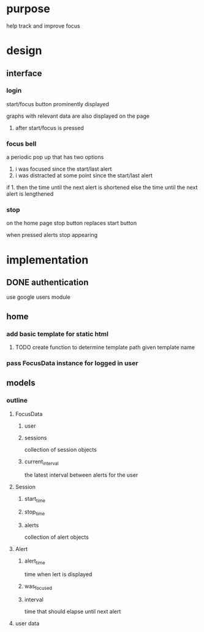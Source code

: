 * purpose
help track and improve focus
* design
** interface
*** login
start/focus button prominently displayed 

graphs with relevant data are also displayed on the page
**** after start/focus is pressed
*** focus bell
a periodic pop up that has two options

1. i was focused since the start/last alert
2. i was distracted at some point since the start/last alert

if 1. then the time until the next alert is shortened
else the time until the next alert is lengthened
*** stop
on the home page stop button replaces start button

when pressed alerts stop appearing


* implementation
** DONE authentication
use google users module


** home
*** add basic template for static html
**** TODO create function to determine template path given template name
*** pass FocusData instance for logged in user
** models
*** outline
**** FocusData
***** user
***** sessions
collection of session objects
***** current_interval
the latest interval between alerts for the user
**** Session
***** start_time
***** stop_time
***** alerts
collection of alert objects
**** Alert
***** alert_time
time when lert is displayed
***** was_focused
***** interval
time that should elapse until next alert


**** user data
